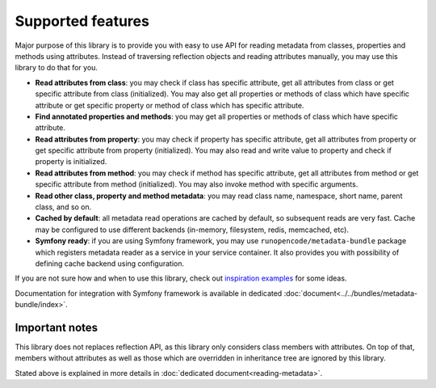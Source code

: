 ==================
Supported features
==================

Major purpose of this library is to provide you with easy to use API for reading
metadata from classes, properties and methods using attributes. Instead of 
traversing reflection objects and reading attributes manually, you may use this 
library to do that for you.

* **Read attributes from class**: you may check if class has specific attribute,
  get all attributes from class or get specific attribute from class (initialized).
  You may also get all properties or methods of class which have specific attribute
  or get specific property or method of class which has specific attribute.
* **Find annotated properties and methods**: you may get all properties or 
  methods of class which have specific attribute.
* **Read attributes from property**: you may check if property has specific 
  attribute, get all attributes from property or get specific attribute from 
  property (initialized). You may also read and write value to property and check
  if property is initialized.
* **Read attributes from method**: you may check if method has specific 
  attribute, get all attributes from method or get specific attribute from method
  (initialized). You may also invoke method with specific arguments.
* **Read other class, property and method metadata**: you may read class name,
  namespace, short name, parent class, and so on.
* **Cached by default**: all metadata read operations are cached by default, so 
  subsequent reads are very fast. Cache may be configured to use different
  backends (in-memory, filesystem, redis, memcached, etc).
* **Symfony ready**: if you are using Symfony framework, you may use
  ``runopencode/metadata-bundle`` package which registers metadata reader as a
  service in your service container. It also provides you with possibility of 
  defining cache backend using configuration.

If you are not sure how and when to use this library, check out
`inspiration examples <inspiration.html>`_ for some ideas.

Documentation for integration with Symfony framework is available in dedicated 
:doc:`document<../../bundles/metadata-bundle/index>`.

Important notes
---------------

This library does not replaces reflection API, as this library only considers 
class members with attributes. On top of that, members without attributes as
well as those which are overridden in inheritance tree are ignored by this
library.

Stated above is explained in more details in :doc:`dedicated document<reading-metadata>`.



